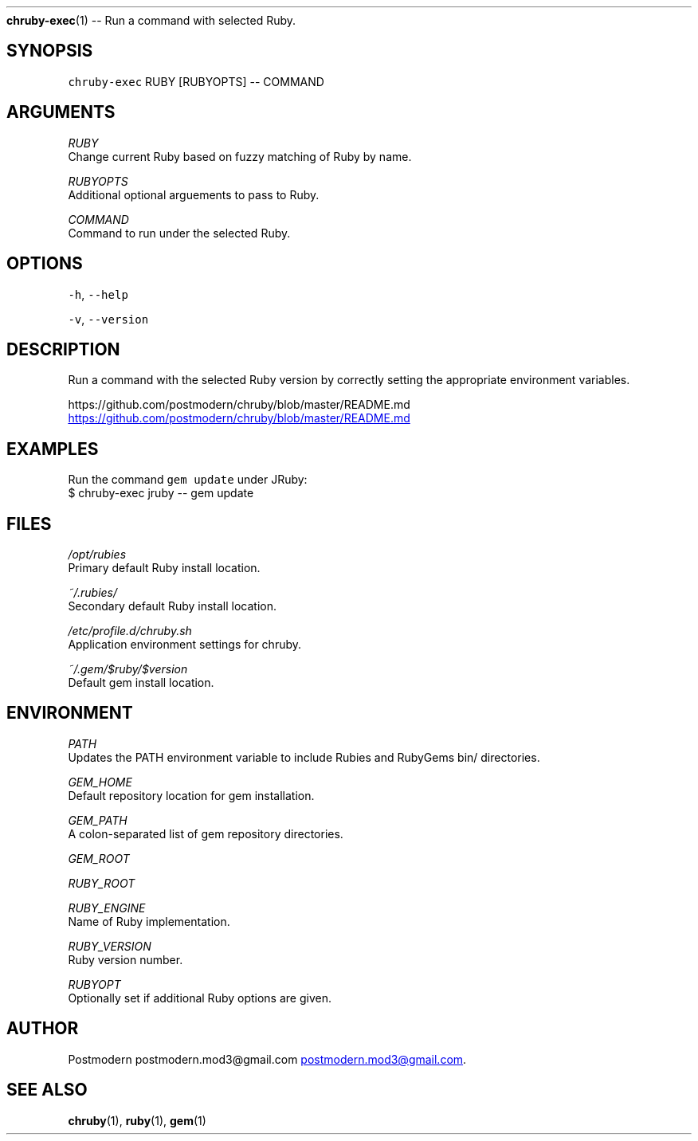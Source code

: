 .TH 
.BR chruby-exec (1) 
\-\- Run a command with selected Ruby.
.SH SYNOPSIS
.PP
\fB\fCchruby-exec\fR RUBY [RUBYOPTS] \-\- COMMAND
.SH ARGUMENTS
.PP
\fIRUBY\fP
    Change current Ruby based on fuzzy matching of Ruby by name.
.PP
\fIRUBYOPTS\fP
    Additional optional arguements to pass to Ruby.
.PP
\fICOMMAND\fP
    Command to run under the selected Ruby.
.SH OPTIONS
.PP
\fB\fC-h\fR, \fB\fC--help\fR
.PP
\fB\fC-v\fR, \fB\fC--version\fR
.SH DESCRIPTION
.PP
Run a command with the selected Ruby version by correctly setting the appropriate environment variables.
.PP
https://github.com/postmodern/chruby/blob/master/README.md
.UR https://github.com/postmodern/chruby/blob/master/README.md
.UE
.SH EXAMPLES
.PP
Run the command \fB\fCgem update\fR under JRuby:
    $ chruby\-exec jruby \-\- gem update
.SH FILES
.PP
\fI/opt/rubies\fP
    Primary default Ruby install location.
.PP
\fI~/.rubies/\fP
    Secondary default Ruby install location.
.PP
\fI/etc/profile.d/chruby.sh\fP
    Application environment settings for chruby.
.PP
\fI~/.gem/$ruby/$version\fP
    Default gem install location.
.SH ENVIRONMENT
.PP
\fIPATH\fP
    Updates the PATH environment variable to include Rubies and RubyGems bin/ directories.
.PP
\fIGEM_HOME\fP
    Default repository location for gem installation.
.PP
\fIGEM_PATH\fP
    A colon\-separated list of gem repository directories.
.PP
\fIGEM_ROOT\fP
.PP
\fIRUBY_ROOT\fP
.PP
\fIRUBY_ENGINE\fP
    Name of Ruby implementation.
.PP
\fIRUBY_VERSION\fP
    Ruby version number.
.PP
\fIRUBYOPT\fP
    Optionally set if additional Ruby options are given.
.SH AUTHOR
.PP
Postmodern postmodern.mod3\@gmail.com
.MT postmodern.mod3@gmail.com
.ME .
.SH SEE ALSO
.PP
.BR chruby (1), 
.BR ruby (1), 
.BR gem (1)